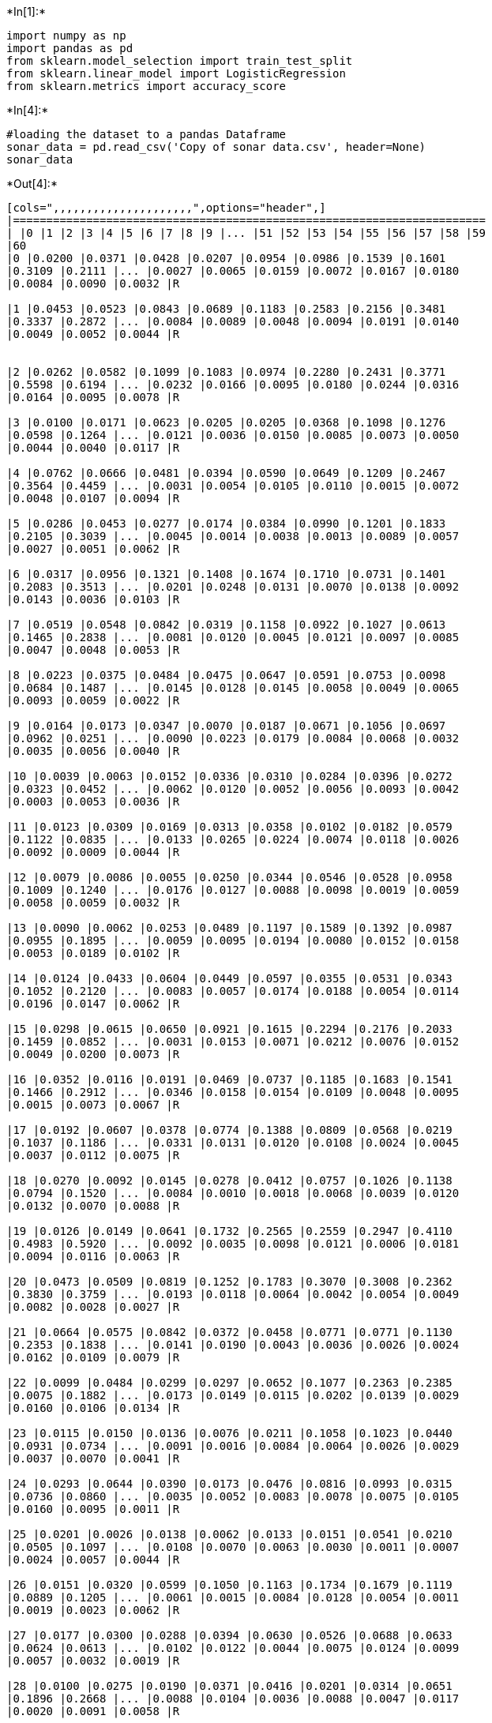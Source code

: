 

+*In[1]:*+
[source, ipython3]
----
import numpy as np
import pandas as pd
from sklearn.model_selection import train_test_split
from sklearn.linear_model import LogisticRegression
from sklearn.metrics import accuracy_score
----


+*In[4]:*+
[source, ipython3]
----
#loading the dataset to a pandas Dataframe
sonar_data = pd.read_csv('Copy of sonar data.csv', header=None)
sonar_data
----


+*Out[4]:*+
----
[cols=",,,,,,,,,,,,,,,,,,,,,",options="header",]
|=======================================================================
| |0 |1 |2 |3 |4 |5 |6 |7 |8 |9 |... |51 |52 |53 |54 |55 |56 |57 |58 |59
|60
|0 |0.0200 |0.0371 |0.0428 |0.0207 |0.0954 |0.0986 |0.1539 |0.1601
|0.3109 |0.2111 |... |0.0027 |0.0065 |0.0159 |0.0072 |0.0167 |0.0180
|0.0084 |0.0090 |0.0032 |R

|1 |0.0453 |0.0523 |0.0843 |0.0689 |0.1183 |0.2583 |0.2156 |0.3481
|0.3337 |0.2872 |... |0.0084 |0.0089 |0.0048 |0.0094 |0.0191 |0.0140
|0.0049 |0.0052 |0.0044 |R


|2 |0.0262 |0.0582 |0.1099 |0.1083 |0.0974 |0.2280 |0.2431 |0.3771
|0.5598 |0.6194 |... |0.0232 |0.0166 |0.0095 |0.0180 |0.0244 |0.0316
|0.0164 |0.0095 |0.0078 |R

|3 |0.0100 |0.0171 |0.0623 |0.0205 |0.0205 |0.0368 |0.1098 |0.1276
|0.0598 |0.1264 |... |0.0121 |0.0036 |0.0150 |0.0085 |0.0073 |0.0050
|0.0044 |0.0040 |0.0117 |R

|4 |0.0762 |0.0666 |0.0481 |0.0394 |0.0590 |0.0649 |0.1209 |0.2467
|0.3564 |0.4459 |... |0.0031 |0.0054 |0.0105 |0.0110 |0.0015 |0.0072
|0.0048 |0.0107 |0.0094 |R

|5 |0.0286 |0.0453 |0.0277 |0.0174 |0.0384 |0.0990 |0.1201 |0.1833
|0.2105 |0.3039 |... |0.0045 |0.0014 |0.0038 |0.0013 |0.0089 |0.0057
|0.0027 |0.0051 |0.0062 |R

|6 |0.0317 |0.0956 |0.1321 |0.1408 |0.1674 |0.1710 |0.0731 |0.1401
|0.2083 |0.3513 |... |0.0201 |0.0248 |0.0131 |0.0070 |0.0138 |0.0092
|0.0143 |0.0036 |0.0103 |R

|7 |0.0519 |0.0548 |0.0842 |0.0319 |0.1158 |0.0922 |0.1027 |0.0613
|0.1465 |0.2838 |... |0.0081 |0.0120 |0.0045 |0.0121 |0.0097 |0.0085
|0.0047 |0.0048 |0.0053 |R

|8 |0.0223 |0.0375 |0.0484 |0.0475 |0.0647 |0.0591 |0.0753 |0.0098
|0.0684 |0.1487 |... |0.0145 |0.0128 |0.0145 |0.0058 |0.0049 |0.0065
|0.0093 |0.0059 |0.0022 |R

|9 |0.0164 |0.0173 |0.0347 |0.0070 |0.0187 |0.0671 |0.1056 |0.0697
|0.0962 |0.0251 |... |0.0090 |0.0223 |0.0179 |0.0084 |0.0068 |0.0032
|0.0035 |0.0056 |0.0040 |R

|10 |0.0039 |0.0063 |0.0152 |0.0336 |0.0310 |0.0284 |0.0396 |0.0272
|0.0323 |0.0452 |... |0.0062 |0.0120 |0.0052 |0.0056 |0.0093 |0.0042
|0.0003 |0.0053 |0.0036 |R

|11 |0.0123 |0.0309 |0.0169 |0.0313 |0.0358 |0.0102 |0.0182 |0.0579
|0.1122 |0.0835 |... |0.0133 |0.0265 |0.0224 |0.0074 |0.0118 |0.0026
|0.0092 |0.0009 |0.0044 |R

|12 |0.0079 |0.0086 |0.0055 |0.0250 |0.0344 |0.0546 |0.0528 |0.0958
|0.1009 |0.1240 |... |0.0176 |0.0127 |0.0088 |0.0098 |0.0019 |0.0059
|0.0058 |0.0059 |0.0032 |R

|13 |0.0090 |0.0062 |0.0253 |0.0489 |0.1197 |0.1589 |0.1392 |0.0987
|0.0955 |0.1895 |... |0.0059 |0.0095 |0.0194 |0.0080 |0.0152 |0.0158
|0.0053 |0.0189 |0.0102 |R

|14 |0.0124 |0.0433 |0.0604 |0.0449 |0.0597 |0.0355 |0.0531 |0.0343
|0.1052 |0.2120 |... |0.0083 |0.0057 |0.0174 |0.0188 |0.0054 |0.0114
|0.0196 |0.0147 |0.0062 |R

|15 |0.0298 |0.0615 |0.0650 |0.0921 |0.1615 |0.2294 |0.2176 |0.2033
|0.1459 |0.0852 |... |0.0031 |0.0153 |0.0071 |0.0212 |0.0076 |0.0152
|0.0049 |0.0200 |0.0073 |R

|16 |0.0352 |0.0116 |0.0191 |0.0469 |0.0737 |0.1185 |0.1683 |0.1541
|0.1466 |0.2912 |... |0.0346 |0.0158 |0.0154 |0.0109 |0.0048 |0.0095
|0.0015 |0.0073 |0.0067 |R

|17 |0.0192 |0.0607 |0.0378 |0.0774 |0.1388 |0.0809 |0.0568 |0.0219
|0.1037 |0.1186 |... |0.0331 |0.0131 |0.0120 |0.0108 |0.0024 |0.0045
|0.0037 |0.0112 |0.0075 |R

|18 |0.0270 |0.0092 |0.0145 |0.0278 |0.0412 |0.0757 |0.1026 |0.1138
|0.0794 |0.1520 |... |0.0084 |0.0010 |0.0018 |0.0068 |0.0039 |0.0120
|0.0132 |0.0070 |0.0088 |R

|19 |0.0126 |0.0149 |0.0641 |0.1732 |0.2565 |0.2559 |0.2947 |0.4110
|0.4983 |0.5920 |... |0.0092 |0.0035 |0.0098 |0.0121 |0.0006 |0.0181
|0.0094 |0.0116 |0.0063 |R

|20 |0.0473 |0.0509 |0.0819 |0.1252 |0.1783 |0.3070 |0.3008 |0.2362
|0.3830 |0.3759 |... |0.0193 |0.0118 |0.0064 |0.0042 |0.0054 |0.0049
|0.0082 |0.0028 |0.0027 |R

|21 |0.0664 |0.0575 |0.0842 |0.0372 |0.0458 |0.0771 |0.0771 |0.1130
|0.2353 |0.1838 |... |0.0141 |0.0190 |0.0043 |0.0036 |0.0026 |0.0024
|0.0162 |0.0109 |0.0079 |R

|22 |0.0099 |0.0484 |0.0299 |0.0297 |0.0652 |0.1077 |0.2363 |0.2385
|0.0075 |0.1882 |... |0.0173 |0.0149 |0.0115 |0.0202 |0.0139 |0.0029
|0.0160 |0.0106 |0.0134 |R

|23 |0.0115 |0.0150 |0.0136 |0.0076 |0.0211 |0.1058 |0.1023 |0.0440
|0.0931 |0.0734 |... |0.0091 |0.0016 |0.0084 |0.0064 |0.0026 |0.0029
|0.0037 |0.0070 |0.0041 |R

|24 |0.0293 |0.0644 |0.0390 |0.0173 |0.0476 |0.0816 |0.0993 |0.0315
|0.0736 |0.0860 |... |0.0035 |0.0052 |0.0083 |0.0078 |0.0075 |0.0105
|0.0160 |0.0095 |0.0011 |R

|25 |0.0201 |0.0026 |0.0138 |0.0062 |0.0133 |0.0151 |0.0541 |0.0210
|0.0505 |0.1097 |... |0.0108 |0.0070 |0.0063 |0.0030 |0.0011 |0.0007
|0.0024 |0.0057 |0.0044 |R

|26 |0.0151 |0.0320 |0.0599 |0.1050 |0.1163 |0.1734 |0.1679 |0.1119
|0.0889 |0.1205 |... |0.0061 |0.0015 |0.0084 |0.0128 |0.0054 |0.0011
|0.0019 |0.0023 |0.0062 |R

|27 |0.0177 |0.0300 |0.0288 |0.0394 |0.0630 |0.0526 |0.0688 |0.0633
|0.0624 |0.0613 |... |0.0102 |0.0122 |0.0044 |0.0075 |0.0124 |0.0099
|0.0057 |0.0032 |0.0019 |R

|28 |0.0100 |0.0275 |0.0190 |0.0371 |0.0416 |0.0201 |0.0314 |0.0651
|0.1896 |0.2668 |... |0.0088 |0.0104 |0.0036 |0.0088 |0.0047 |0.0117
|0.0020 |0.0091 |0.0058 |R

|29 |0.0189 |0.0308 |0.0197 |0.0622 |0.0080 |0.0789 |0.1440 |0.1451
|0.1789 |0.2522 |... |0.0038 |0.0096 |0.0142 |0.0190 |0.0140 |0.0099
|0.0092 |0.0052 |0.0075 |R

|... |... |... |... |... |... |... |... |... |... |... |... |... |...
|... |... |... |... |... |... |... |...

|178 |0.0197 |0.0394 |0.0384 |0.0076 |0.0251 |0.0629 |0.0747 |0.0578
|0.1357 |0.1695 |... |0.0134 |0.0097 |0.0042 |0.0058 |0.0072 |0.0041
|0.0045 |0.0047 |0.0054 |M

|179 |0.0394 |0.0420 |0.0446 |0.0551 |0.0597 |0.1416 |0.0956 |0.0802
|0.1618 |0.2558 |... |0.0146 |0.0040 |0.0114 |0.0032 |0.0062 |0.0101
|0.0068 |0.0053 |0.0087 |M

|180 |0.0310 |0.0221 |0.0433 |0.0191 |0.0964 |0.1827 |0.1106 |0.1702
|0.2804 |0.4432 |... |0.0204 |0.0059 |0.0053 |0.0079 |0.0037 |0.0015
|0.0056 |0.0067 |0.0054 |M

|181 |0.0423 |0.0321 |0.0709 |0.0108 |0.1070 |0.0973 |0.0961 |0.1323
|0.2462 |0.2696 |... |0.0176 |0.0035 |0.0093 |0.0121 |0.0075 |0.0056
|0.0021 |0.0043 |0.0017 |M

|182 |0.0095 |0.0308 |0.0539 |0.0411 |0.0613 |0.1039 |0.1016 |0.1394
|0.2592 |0.3745 |... |0.0181 |0.0019 |0.0102 |0.0133 |0.0040 |0.0042
|0.0030 |0.0031 |0.0033 |M

|183 |0.0096 |0.0404 |0.0682 |0.0688 |0.0887 |0.0932 |0.0955 |0.2140
|0.2546 |0.2952 |... |0.0237 |0.0078 |0.0144 |0.0170 |0.0012 |0.0109
|0.0036 |0.0043 |0.0018 |M

|184 |0.0269 |0.0383 |0.0505 |0.0707 |0.1313 |0.2103 |0.2263 |0.2524
|0.3595 |0.5915 |... |0.0167 |0.0199 |0.0145 |0.0081 |0.0045 |0.0043
|0.0027 |0.0055 |0.0057 |M

|185 |0.0340 |0.0625 |0.0381 |0.0257 |0.0441 |0.1027 |0.1287 |0.1850
|0.2647 |0.4117 |... |0.0141 |0.0019 |0.0067 |0.0099 |0.0042 |0.0057
|0.0051 |0.0033 |0.0058 |M

|186 |0.0209 |0.0191 |0.0411 |0.0321 |0.0698 |0.1579 |0.1438 |0.1402
|0.3048 |0.3914 |... |0.0078 |0.0201 |0.0104 |0.0039 |0.0031 |0.0062
|0.0087 |0.0070 |0.0042 |M

|187 |0.0368 |0.0279 |0.0103 |0.0566 |0.0759 |0.0679 |0.0970 |0.1473
|0.2164 |0.2544 |... |0.0105 |0.0024 |0.0018 |0.0057 |0.0092 |0.0009
|0.0086 |0.0110 |0.0052 |M

|188 |0.0089 |0.0274 |0.0248 |0.0237 |0.0224 |0.0845 |0.1488 |0.1224
|0.1569 |0.2119 |... |0.0096 |0.0103 |0.0093 |0.0025 |0.0044 |0.0021
|0.0069 |0.0060 |0.0018 |M

|189 |0.0158 |0.0239 |0.0150 |0.0494 |0.0988 |0.1425 |0.1463 |0.1219
|0.1697 |0.1923 |... |0.0121 |0.0108 |0.0057 |0.0028 |0.0079 |0.0034
|0.0046 |0.0022 |0.0021 |M

|190 |0.0156 |0.0210 |0.0282 |0.0596 |0.0462 |0.0779 |0.1365 |0.0780
|0.1038 |0.1567 |... |0.0150 |0.0060 |0.0082 |0.0091 |0.0038 |0.0056
|0.0056 |0.0048 |0.0024 |M

|191 |0.0315 |0.0252 |0.0167 |0.0479 |0.0902 |0.1057 |0.1024 |0.1209
|0.1241 |0.1533 |... |0.0108 |0.0062 |0.0044 |0.0072 |0.0007 |0.0054
|0.0035 |0.0001 |0.0055 |M

|192 |0.0056 |0.0267 |0.0221 |0.0561 |0.0936 |0.1146 |0.0706 |0.0996
|0.1673 |0.1859 |... |0.0072 |0.0055 |0.0074 |0.0068 |0.0084 |0.0037
|0.0024 |0.0034 |0.0007 |M

|193 |0.0203 |0.0121 |0.0380 |0.0128 |0.0537 |0.0874 |0.1021 |0.0852
|0.1136 |0.1747 |... |0.0134 |0.0094 |0.0047 |0.0045 |0.0042 |0.0028
|0.0036 |0.0013 |0.0016 |M

|194 |0.0392 |0.0108 |0.0267 |0.0257 |0.0410 |0.0491 |0.1053 |0.1690
|0.2105 |0.2471 |... |0.0083 |0.0080 |0.0026 |0.0079 |0.0042 |0.0071
|0.0044 |0.0022 |0.0014 |M

|195 |0.0129 |0.0141 |0.0309 |0.0375 |0.0767 |0.0787 |0.0662 |0.1108
|0.1777 |0.2245 |... |0.0124 |0.0093 |0.0072 |0.0019 |0.0027 |0.0054
|0.0017 |0.0024 |0.0029 |M

|196 |0.0050 |0.0017 |0.0270 |0.0450 |0.0958 |0.0830 |0.0879 |0.1220
|0.1977 |0.2282 |... |0.0165 |0.0056 |0.0010 |0.0027 |0.0062 |0.0024
|0.0063 |0.0017 |0.0028 |M

|197 |0.0366 |0.0421 |0.0504 |0.0250 |0.0596 |0.0252 |0.0958 |0.0991
|0.1419 |0.1847 |... |0.0132 |0.0027 |0.0022 |0.0059 |0.0016 |0.0025
|0.0017 |0.0027 |0.0027 |M

|198 |0.0238 |0.0318 |0.0422 |0.0399 |0.0788 |0.0766 |0.0881 |0.1143
|0.1594 |0.2048 |... |0.0096 |0.0071 |0.0084 |0.0038 |0.0026 |0.0028
|0.0013 |0.0035 |0.0060 |M

|199 |0.0116 |0.0744 |0.0367 |0.0225 |0.0076 |0.0545 |0.1110 |0.1069
|0.1708 |0.2271 |... |0.0141 |0.0103 |0.0100 |0.0034 |0.0026 |0.0037
|0.0044 |0.0057 |0.0035 |M

|200 |0.0131 |0.0387 |0.0329 |0.0078 |0.0721 |0.1341 |0.1626 |0.1902
|0.2610 |0.3193 |... |0.0150 |0.0076 |0.0032 |0.0037 |0.0071 |0.0040
|0.0009 |0.0015 |0.0085 |M

|201 |0.0335 |0.0258 |0.0398 |0.0570 |0.0529 |0.1091 |0.1709 |0.1684
|0.1865 |0.2660 |... |0.0120 |0.0039 |0.0053 |0.0062 |0.0046 |0.0045
|0.0022 |0.0005 |0.0031 |M

|202 |0.0272 |0.0378 |0.0488 |0.0848 |0.1127 |0.1103 |0.1349 |0.2337
|0.3113 |0.3997 |... |0.0091 |0.0045 |0.0043 |0.0043 |0.0098 |0.0054
|0.0051 |0.0065 |0.0103 |M

|203 |0.0187 |0.0346 |0.0168 |0.0177 |0.0393 |0.1630 |0.2028 |0.1694
|0.2328 |0.2684 |... |0.0116 |0.0098 |0.0199 |0.0033 |0.0101 |0.0065
|0.0115 |0.0193 |0.0157 |M

|204 |0.0323 |0.0101 |0.0298 |0.0564 |0.0760 |0.0958 |0.0990 |0.1018
|0.1030 |0.2154 |... |0.0061 |0.0093 |0.0135 |0.0063 |0.0063 |0.0034
|0.0032 |0.0062 |0.0067 |M

|205 |0.0522 |0.0437 |0.0180 |0.0292 |0.0351 |0.1171 |0.1257 |0.1178
|0.1258 |0.2529 |... |0.0160 |0.0029 |0.0051 |0.0062 |0.0089 |0.0140
|0.0138 |0.0077 |0.0031 |M

|206 |0.0303 |0.0353 |0.0490 |0.0608 |0.0167 |0.1354 |0.1465 |0.1123
|0.1945 |0.2354 |... |0.0086 |0.0046 |0.0126 |0.0036 |0.0035 |0.0034
|0.0079 |0.0036 |0.0048 |M

|207 |0.0260 |0.0363 |0.0136 |0.0272 |0.0214 |0.0338 |0.0655 |0.1400
|0.1843 |0.2354 |... |0.0146 |0.0129 |0.0047 |0.0039 |0.0061 |0.0040
|0.0036 |0.0061 |0.0115 |M
|=======================================================================

208 rows × 61 columns
----


+*In[5]:*+
[source, ipython3]
----
sonar_data.head()
----


+*Out[5]:*+
----
[cols=",,,,,,,,,,,,,,,,,,,,,",options="header",]
|=======================================================================
| |0 |1 |2 |3 |4 |5 |6 |7 |8 |9 |... |51 |52 |53 |54 |55 |56 |57 |58 |59
|60
|0 |0.0200 |0.0371 |0.0428 |0.0207 |0.0954 |0.0986 |0.1539 |0.1601
|0.3109 |0.2111 |... |0.0027 |0.0065 |0.0159 |0.0072 |0.0167 |0.0180
|0.0084 |0.0090 |0.0032 |R

|1 |0.0453 |0.0523 |0.0843 |0.0689 |0.1183 |0.2583 |0.2156 |0.3481
|0.3337 |0.2872 |... |0.0084 |0.0089 |0.0048 |0.0094 |0.0191 |0.0140
|0.0049 |0.0052 |0.0044 |R

|2 |0.0262 |0.0582 |0.1099 |0.1083 |0.0974 |0.2280 |0.2431 |0.3771
|0.5598 |0.6194 |... |0.0232 |0.0166 |0.0095 |0.0180 |0.0244 |0.0316
|0.0164 |0.0095 |0.0078 |R

|3 |0.0100 |0.0171 |0.0623 |0.0205 |0.0205 |0.0368 |0.1098 |0.1276
|0.0598 |0.1264 |... |0.0121 |0.0036 |0.0150 |0.0085 |0.0073 |0.0050
|0.0044 |0.0040 |0.0117 |R

|4 |0.0762 |0.0666 |0.0481 |0.0394 |0.0590 |0.0649 |0.1209 |0.2467
|0.3564 |0.4459 |... |0.0031 |0.0054 |0.0105 |0.0110 |0.0015 |0.0072
|0.0048 |0.0107 |0.0094 |R
|=======================================================================

5 rows × 61 columns
----


+*In[6]:*+
[source, ipython3]
----
sonar_data.shape
----


+*Out[6]:*+
----(208, 61)----


+*In[7]:*+
[source, ipython3]
----
sonar_data.describe()  
##this is ststical measures
----


+*Out[7]:*+
----
[cols=",,,,,,,,,,,,,,,,,,,,,",options="header",]
|=======================================================================
| |0 |1 |2 |3 |4 |5 |6 |7 |8 |9 |... |50 |51 |52 |53 |54 |55 |56 |57 |58
|59
|count |208.000000 |208.000000 |208.000000 |208.000000 |208.000000
|208.000000 |208.000000 |208.000000 |208.000000 |208.000000 |...
|208.000000 |208.000000 |208.000000 |208.000000 |208.000000 |208.000000
|208.000000 |208.000000 |208.000000 |208.000000

|mean |0.029164 |0.038437 |0.043832 |0.053892 |0.075202 |0.104570
|0.121747 |0.134799 |0.178003 |0.208259 |... |0.016069 |0.013420
|0.010709 |0.010941 |0.009290 |0.008222 |0.007820 |0.007949 |0.007941
|0.006507

|std |0.022991 |0.032960 |0.038428 |0.046528 |0.055552 |0.059105
|0.061788 |0.085152 |0.118387 |0.134416 |... |0.012008 |0.009634
|0.007060 |0.007301 |0.007088 |0.005736 |0.005785 |0.006470 |0.006181
|0.005031

|min |0.001500 |0.000600 |0.001500 |0.005800 |0.006700 |0.010200
|0.003300 |0.005500 |0.007500 |0.011300 |... |0.000000 |0.000800
|0.000500 |0.001000 |0.000600 |0.000400 |0.000300 |0.000300 |0.000100
|0.000600

|25% |0.013350 |0.016450 |0.018950 |0.024375 |0.038050 |0.067025
|0.080900 |0.080425 |0.097025 |0.111275 |... |0.008425 |0.007275
|0.005075 |0.005375 |0.004150 |0.004400 |0.003700 |0.003600 |0.003675
|0.003100

|50% |0.022800 |0.030800 |0.034300 |0.044050 |0.062500 |0.092150
|0.106950 |0.112100 |0.152250 |0.182400 |... |0.013900 |0.011400
|0.009550 |0.009300 |0.007500 |0.006850 |0.005950 |0.005800 |0.006400
|0.005300

|75% |0.035550 |0.047950 |0.057950 |0.064500 |0.100275 |0.134125
|0.154000 |0.169600 |0.233425 |0.268700 |... |0.020825 |0.016725
|0.014900 |0.014500 |0.012100 |0.010575 |0.010425 |0.010350 |0.010325
|0.008525

|max |0.137100 |0.233900 |0.305900 |0.426400 |0.401000 |0.382300
|0.372900 |0.459000 |0.682800 |0.710600 |... |0.100400 |0.070900
|0.039000 |0.035200 |0.044700 |0.039400 |0.035500 |0.044000 |0.036400
|0.043900
|=======================================================================

8 rows × 60 columns
----


+*In[8]:*+
[source, ipython3]
----
sonar_data[60].value_counts()
----


+*Out[8]:*+
----M    111
R     97
Name: 60, dtype: int64----


+*In[9]:*+
[source, ipython3]
----
sonar_data.groupby(60).mean()
----


+*Out[9]:*+
----
0

1

2

3

4

5

6

7

8

9

...

50

51

52

53

54

55

56

57

58

59

60

M

0.034989

0.045544

0.050720

0.064768

0.086715

0.111864

0.128359

0.149832

0.213492

0.251022

...

0.019352

0.016014

0.011643

0.012185

0.009923

0.008914

0.007825

0.009060

0.008695

0.006930

R

0.022498

0.030303

0.035951

0.041447

0.062028

0.096224

0.114180

0.117596

0.137392

0.159325

...

0.012311

0.010453

0.009640

0.009518

0.008567

0.007430

0.007814

0.006677

0.007078

0.006024

2 rows × 60 columns
----


+*In[10]:*+
[source, ipython3]
----
# separating data and Labels
X = sonar_data.drop(columns=60, axis=1)
Y = sonar_data[60]
----


+*In[11]:*+
[source, ipython3]
----
print(X)
print(Y)
----


+*Out[11]:*+
----
         0       1       2       3       4       5       6       7       8   \
0    0.0200  0.0371  0.0428  0.0207  0.0954  0.0986  0.1539  0.1601  0.3109   
1    0.0453  0.0523  0.0843  0.0689  0.1183  0.2583  0.2156  0.3481  0.3337   
2    0.0262  0.0582  0.1099  0.1083  0.0974  0.2280  0.2431  0.3771  0.5598   
3    0.0100  0.0171  0.0623  0.0205  0.0205  0.0368  0.1098  0.1276  0.0598   
4    0.0762  0.0666  0.0481  0.0394  0.0590  0.0649  0.1209  0.2467  0.3564   
5    0.0286  0.0453  0.0277  0.0174  0.0384  0.0990  0.1201  0.1833  0.2105   
6    0.0317  0.0956  0.1321  0.1408  0.1674  0.1710  0.0731  0.1401  0.2083   
7    0.0519  0.0548  0.0842  0.0319  0.1158  0.0922  0.1027  0.0613  0.1465   
8    0.0223  0.0375  0.0484  0.0475  0.0647  0.0591  0.0753  0.0098  0.0684   
9    0.0164  0.0173  0.0347  0.0070  0.0187  0.0671  0.1056  0.0697  0.0962   
10   0.0039  0.0063  0.0152  0.0336  0.0310  0.0284  0.0396  0.0272  0.0323   
11   0.0123  0.0309  0.0169  0.0313  0.0358  0.0102  0.0182  0.0579  0.1122   
12   0.0079  0.0086  0.0055  0.0250  0.0344  0.0546  0.0528  0.0958  0.1009   
13   0.0090  0.0062  0.0253  0.0489  0.1197  0.1589  0.1392  0.0987  0.0955   
14   0.0124  0.0433  0.0604  0.0449  0.0597  0.0355  0.0531  0.0343  0.1052   
15   0.0298  0.0615  0.0650  0.0921  0.1615  0.2294  0.2176  0.2033  0.1459   
16   0.0352  0.0116  0.0191  0.0469  0.0737  0.1185  0.1683  0.1541  0.1466   
17   0.0192  0.0607  0.0378  0.0774  0.1388  0.0809  0.0568  0.0219  0.1037   
18   0.0270  0.0092  0.0145  0.0278  0.0412  0.0757  0.1026  0.1138  0.0794   
19   0.0126  0.0149  0.0641  0.1732  0.2565  0.2559  0.2947  0.4110  0.4983   
20   0.0473  0.0509  0.0819  0.1252  0.1783  0.3070  0.3008  0.2362  0.3830   
21   0.0664  0.0575  0.0842  0.0372  0.0458  0.0771  0.0771  0.1130  0.2353   
22   0.0099  0.0484  0.0299  0.0297  0.0652  0.1077  0.2363  0.2385  0.0075   
23   0.0115  0.0150  0.0136  0.0076  0.0211  0.1058  0.1023  0.0440  0.0931   
24   0.0293  0.0644  0.0390  0.0173  0.0476  0.0816  0.0993  0.0315  0.0736   
25   0.0201  0.0026  0.0138  0.0062  0.0133  0.0151  0.0541  0.0210  0.0505   
26   0.0151  0.0320  0.0599  0.1050  0.1163  0.1734  0.1679  0.1119  0.0889   
27   0.0177  0.0300  0.0288  0.0394  0.0630  0.0526  0.0688  0.0633  0.0624   
28   0.0100  0.0275  0.0190  0.0371  0.0416  0.0201  0.0314  0.0651  0.1896   
29   0.0189  0.0308  0.0197  0.0622  0.0080  0.0789  0.1440  0.1451  0.1789   
..      ...     ...     ...     ...     ...     ...     ...     ...     ...   
178  0.0197  0.0394  0.0384  0.0076  0.0251  0.0629  0.0747  0.0578  0.1357   
179  0.0394  0.0420  0.0446  0.0551  0.0597  0.1416  0.0956  0.0802  0.1618   
180  0.0310  0.0221  0.0433  0.0191  0.0964  0.1827  0.1106  0.1702  0.2804   
181  0.0423  0.0321  0.0709  0.0108  0.1070  0.0973  0.0961  0.1323  0.2462   
182  0.0095  0.0308  0.0539  0.0411  0.0613  0.1039  0.1016  0.1394  0.2592   
183  0.0096  0.0404  0.0682  0.0688  0.0887  0.0932  0.0955  0.2140  0.2546   
184  0.0269  0.0383  0.0505  0.0707  0.1313  0.2103  0.2263  0.2524  0.3595   
185  0.0340  0.0625  0.0381  0.0257  0.0441  0.1027  0.1287  0.1850  0.2647   
186  0.0209  0.0191  0.0411  0.0321  0.0698  0.1579  0.1438  0.1402  0.3048   
187  0.0368  0.0279  0.0103  0.0566  0.0759  0.0679  0.0970  0.1473  0.2164   
188  0.0089  0.0274  0.0248  0.0237  0.0224  0.0845  0.1488  0.1224  0.1569   
189  0.0158  0.0239  0.0150  0.0494  0.0988  0.1425  0.1463  0.1219  0.1697   
190  0.0156  0.0210  0.0282  0.0596  0.0462  0.0779  0.1365  0.0780  0.1038   
191  0.0315  0.0252  0.0167  0.0479  0.0902  0.1057  0.1024  0.1209  0.1241   
192  0.0056  0.0267  0.0221  0.0561  0.0936  0.1146  0.0706  0.0996  0.1673   
193  0.0203  0.0121  0.0380  0.0128  0.0537  0.0874  0.1021  0.0852  0.1136   
194  0.0392  0.0108  0.0267  0.0257  0.0410  0.0491  0.1053  0.1690  0.2105   
195  0.0129  0.0141  0.0309  0.0375  0.0767  0.0787  0.0662  0.1108  0.1777   
196  0.0050  0.0017  0.0270  0.0450  0.0958  0.0830  0.0879  0.1220  0.1977   
197  0.0366  0.0421  0.0504  0.0250  0.0596  0.0252  0.0958  0.0991  0.1419   
198  0.0238  0.0318  0.0422  0.0399  0.0788  0.0766  0.0881  0.1143  0.1594   
199  0.0116  0.0744  0.0367  0.0225  0.0076  0.0545  0.1110  0.1069  0.1708   
200  0.0131  0.0387  0.0329  0.0078  0.0721  0.1341  0.1626  0.1902  0.2610   
201  0.0335  0.0258  0.0398  0.0570  0.0529  0.1091  0.1709  0.1684  0.1865   
202  0.0272  0.0378  0.0488  0.0848  0.1127  0.1103  0.1349  0.2337  0.3113   
203  0.0187  0.0346  0.0168  0.0177  0.0393  0.1630  0.2028  0.1694  0.2328   
204  0.0323  0.0101  0.0298  0.0564  0.0760  0.0958  0.0990  0.1018  0.1030   
205  0.0522  0.0437  0.0180  0.0292  0.0351  0.1171  0.1257  0.1178  0.1258   
206  0.0303  0.0353  0.0490  0.0608  0.0167  0.1354  0.1465  0.1123  0.1945   
207  0.0260  0.0363  0.0136  0.0272  0.0214  0.0338  0.0655  0.1400  0.1843   

         9   ...      50      51      52      53      54      55      56  \
0    0.2111  ...  0.0232  0.0027  0.0065  0.0159  0.0072  0.0167  0.0180   
1    0.2872  ...  0.0125  0.0084  0.0089  0.0048  0.0094  0.0191  0.0140   
2    0.6194  ...  0.0033  0.0232  0.0166  0.0095  0.0180  0.0244  0.0316   
3    0.1264  ...  0.0241  0.0121  0.0036  0.0150  0.0085  0.0073  0.0050   
4    0.4459  ...  0.0156  0.0031  0.0054  0.0105  0.0110  0.0015  0.0072   
5    0.3039  ...  0.0104  0.0045  0.0014  0.0038  0.0013  0.0089  0.0057   
6    0.3513  ...  0.0195  0.0201  0.0248  0.0131  0.0070  0.0138  0.0092   
7    0.2838  ...  0.0052  0.0081  0.0120  0.0045  0.0121  0.0097  0.0085   
8    0.1487  ...  0.0061  0.0145  0.0128  0.0145  0.0058  0.0049  0.0065   
9    0.0251  ...  0.0118  0.0090  0.0223  0.0179  0.0084  0.0068  0.0032   
10   0.0452  ...  0.0062  0.0062  0.0120  0.0052  0.0056  0.0093  0.0042   
11   0.0835  ...  0.0188  0.0133  0.0265  0.0224  0.0074  0.0118  0.0026   
12   0.1240  ...  0.0174  0.0176  0.0127  0.0088  0.0098  0.0019  0.0059   
13   0.1895  ...  0.0187  0.0059  0.0095  0.0194  0.0080  0.0152  0.0158   
14   0.2120  ...  0.0078  0.0083  0.0057  0.0174  0.0188  0.0054  0.0114   
15   0.0852  ...  0.0154  0.0031  0.0153  0.0071  0.0212  0.0076  0.0152   
16   0.2912  ...  0.0426  0.0346  0.0158  0.0154  0.0109  0.0048  0.0095   
17   0.1186  ...  0.0360  0.0331  0.0131  0.0120  0.0108  0.0024  0.0045   
18   0.1520  ...  0.0045  0.0084  0.0010  0.0018  0.0068  0.0039  0.0120   
19   0.5920  ...  0.0153  0.0092  0.0035  0.0098  0.0121  0.0006  0.0181   
20   0.3759  ...  0.0107  0.0193  0.0118  0.0064  0.0042  0.0054  0.0049   
21   0.1838  ...  0.0135  0.0141  0.0190  0.0043  0.0036  0.0026  0.0024   
22   0.1882  ...  0.0396  0.0173  0.0149  0.0115  0.0202  0.0139  0.0029   
23   0.0734  ...  0.0107  0.0091  0.0016  0.0084  0.0064  0.0026  0.0029   
24   0.0860  ...  0.0170  0.0035  0.0052  0.0083  0.0078  0.0075  0.0105   
25   0.1097  ...  0.0072  0.0108  0.0070  0.0063  0.0030  0.0011  0.0007   
26   0.1205  ...  0.0086  0.0061  0.0015  0.0084  0.0128  0.0054  0.0011   
27   0.0613  ...  0.0168  0.0102  0.0122  0.0044  0.0075  0.0124  0.0099   
28   0.2668  ...  0.0118  0.0088  0.0104  0.0036  0.0088  0.0047  0.0117   
29   0.2522  ...  0.0091  0.0038  0.0096  0.0142  0.0190  0.0140  0.0099   
..      ...  ...     ...     ...     ...     ...     ...     ...     ...   
178  0.1695  ...  0.0091  0.0134  0.0097  0.0042  0.0058  0.0072  0.0041   
179  0.2558  ...  0.0118  0.0146  0.0040  0.0114  0.0032  0.0062  0.0101   
180  0.4432  ...  0.0249  0.0204  0.0059  0.0053  0.0079  0.0037  0.0015   
181  0.2696  ...  0.0367  0.0176  0.0035  0.0093  0.0121  0.0075  0.0056   
182  0.3745  ...  0.0357  0.0181  0.0019  0.0102  0.0133  0.0040  0.0042   
183  0.2952  ...  0.0310  0.0237  0.0078  0.0144  0.0170  0.0012  0.0109   
184  0.5915  ...  0.0346  0.0167  0.0199  0.0145  0.0081  0.0045  0.0043   
185  0.4117  ...  0.0329  0.0141  0.0019  0.0067  0.0099  0.0042  0.0057   
186  0.3914  ...  0.0054  0.0078  0.0201  0.0104  0.0039  0.0031  0.0062   
187  0.2544  ...  0.0151  0.0105  0.0024  0.0018  0.0057  0.0092  0.0009   
188  0.2119  ...  0.0199  0.0096  0.0103  0.0093  0.0025  0.0044  0.0021   
189  0.1923  ...  0.0223  0.0121  0.0108  0.0057  0.0028  0.0079  0.0034   
190  0.1567  ...  0.0189  0.0150  0.0060  0.0082  0.0091  0.0038  0.0056   
191  0.1533  ...  0.0138  0.0108  0.0062  0.0044  0.0072  0.0007  0.0054   
192  0.1859  ...  0.0185  0.0072  0.0055  0.0074  0.0068  0.0084  0.0037   
193  0.1747  ...  0.0209  0.0134  0.0094  0.0047  0.0045  0.0042  0.0028   
194  0.2471  ...  0.0089  0.0083  0.0080  0.0026  0.0079  0.0042  0.0071   
195  0.2245  ...  0.0204  0.0124  0.0093  0.0072  0.0019  0.0027  0.0054   
196  0.2282  ...  0.0281  0.0165  0.0056  0.0010  0.0027  0.0062  0.0024   
197  0.1847  ...  0.0166  0.0132  0.0027  0.0022  0.0059  0.0016  0.0025   
198  0.2048  ...  0.0186  0.0096  0.0071  0.0084  0.0038  0.0026  0.0028   
199  0.2271  ...  0.0202  0.0141  0.0103  0.0100  0.0034  0.0026  0.0037   
200  0.3193  ...  0.0137  0.0150  0.0076  0.0032  0.0037  0.0071  0.0040   
201  0.2660  ...  0.0130  0.0120  0.0039  0.0053  0.0062  0.0046  0.0045   
202  0.3997  ...  0.0146  0.0091  0.0045  0.0043  0.0043  0.0098  0.0054   
203  0.2684  ...  0.0203  0.0116  0.0098  0.0199  0.0033  0.0101  0.0065   
204  0.2154  ...  0.0051  0.0061  0.0093  0.0135  0.0063  0.0063  0.0034   
205  0.2529  ...  0.0155  0.0160  0.0029  0.0051  0.0062  0.0089  0.0140   
206  0.2354  ...  0.0042  0.0086  0.0046  0.0126  0.0036  0.0035  0.0034   
207  0.2354  ...  0.0181  0.0146  0.0129  0.0047  0.0039  0.0061  0.0040   

         57      58      59  
0    0.0084  0.0090  0.0032  
1    0.0049  0.0052  0.0044  
2    0.0164  0.0095  0.0078  
3    0.0044  0.0040  0.0117  
4    0.0048  0.0107  0.0094  
5    0.0027  0.0051  0.0062  
6    0.0143  0.0036  0.0103  
7    0.0047  0.0048  0.0053  
8    0.0093  0.0059  0.0022  
9    0.0035  0.0056  0.0040  
10   0.0003  0.0053  0.0036  
11   0.0092  0.0009  0.0044  
12   0.0058  0.0059  0.0032  
13   0.0053  0.0189  0.0102  
14   0.0196  0.0147  0.0062  
15   0.0049  0.0200  0.0073  
16   0.0015  0.0073  0.0067  
17   0.0037  0.0112  0.0075  
18   0.0132  0.0070  0.0088  
19   0.0094  0.0116  0.0063  
20   0.0082  0.0028  0.0027  
21   0.0162  0.0109  0.0079  
22   0.0160  0.0106  0.0134  
23   0.0037  0.0070  0.0041  
24   0.0160  0.0095  0.0011  
25   0.0024  0.0057  0.0044  
26   0.0019  0.0023  0.0062  
27   0.0057  0.0032  0.0019  
28   0.0020  0.0091  0.0058  
29   0.0092  0.0052  0.0075  
..      ...     ...     ...  
178  0.0045  0.0047  0.0054  
179  0.0068  0.0053  0.0087  
180  0.0056  0.0067  0.0054  
181  0.0021  0.0043  0.0017  
182  0.0030  0.0031  0.0033  
183  0.0036  0.0043  0.0018  
184  0.0027  0.0055  0.0057  
185  0.0051  0.0033  0.0058  
186  0.0087  0.0070  0.0042  
187  0.0086  0.0110  0.0052  
188  0.0069  0.0060  0.0018  
189  0.0046  0.0022  0.0021  
190  0.0056  0.0048  0.0024  
191  0.0035  0.0001  0.0055  
192  0.0024  0.0034  0.0007  
193  0.0036  0.0013  0.0016  
194  0.0044  0.0022  0.0014  
195  0.0017  0.0024  0.0029  
196  0.0063  0.0017  0.0028  
197  0.0017  0.0027  0.0027  
198  0.0013  0.0035  0.0060  
199  0.0044  0.0057  0.0035  
200  0.0009  0.0015  0.0085  
201  0.0022  0.0005  0.0031  
202  0.0051  0.0065  0.0103  
203  0.0115  0.0193  0.0157  
204  0.0032  0.0062  0.0067  
205  0.0138  0.0077  0.0031  
206  0.0079  0.0036  0.0048  
207  0.0036  0.0061  0.0115  

[208 rows x 60 columns]
0      R
1      R
2      R
3      R
4      R
5      R
6      R
7      R
8      R
9      R
10     R
11     R
12     R
13     R
14     R
15     R
16     R
17     R
18     R
19     R
20     R
21     R
22     R
23     R
24     R
25     R
26     R
27     R
28     R
29     R
      ..
178    M
179    M
180    M
181    M
182    M
183    M
184    M
185    M
186    M
187    M
188    M
189    M
190    M
191    M
192    M
193    M
194    M
195    M
196    M
197    M
198    M
199    M
200    M
201    M
202    M
203    M
204    M
205    M
206    M
207    M
Name: 60, Length: 208, dtype: object
----


+*In[12]:*+
[source, ipython3]
----
#training data
X_train, X_test, Y_train, Y_test = train_test_split(X, Y, test_size = 0.1, stratify=Y, random_state=1)
----


+*In[13]:*+
[source, ipython3]
----
print(X.shape, X_train.shape, X_test.shape)
----


+*Out[13]:*+
----
(208, 60) (187, 60) (21, 60)
----


+*In[14]:*+
[source, ipython3]
----
print(X_train)
print(Y_train)
----


+*Out[14]:*+
----
         0       1       2       3       4       5       6       7       8   \
115  0.0414  0.0436  0.0447  0.0844  0.0419  0.1215  0.2002  0.1516  0.0818   
38   0.0123  0.0022  0.0196  0.0206  0.0180  0.0492  0.0033  0.0398  0.0791   
56   0.0152  0.0102  0.0113  0.0263  0.0097  0.0391  0.0857  0.0915  0.0949   
123  0.0270  0.0163  0.0341  0.0247  0.0822  0.1256  0.1323  0.1584  0.2017   
18   0.0270  0.0092  0.0145  0.0278  0.0412  0.0757  0.1026  0.1138  0.0794   
93   0.0459  0.0437  0.0347  0.0456  0.0067  0.0890  0.1798  0.1741  0.1598   
66   0.0265  0.0440  0.0137  0.0084  0.0305  0.0438  0.0341  0.0780  0.0844   
103  0.0162  0.0253  0.0262  0.0386  0.0645  0.0472  0.1056  0.1388  0.0598   
52   0.0087  0.0046  0.0081  0.0230  0.0586  0.0682  0.0993  0.0717  0.0576   
50   0.0353  0.0713  0.0326  0.0272  0.0370  0.0792  0.1083  0.0687  0.0298   
152  0.0131  0.0201  0.0045  0.0217  0.0230  0.0481  0.0742  0.0333  0.1369   
166  0.0411  0.0277  0.0604  0.0525  0.0489  0.0385  0.0611  0.1117  0.1237   
39   0.0091  0.0213  0.0206  0.0505  0.0657  0.0795  0.0970  0.0872  0.0743   
35   0.0206  0.0132  0.0533  0.0569  0.0647  0.1432  0.1344  0.2041  0.1571   
195  0.0129  0.0141  0.0309  0.0375  0.0767  0.0787  0.0662  0.1108  0.1777   
72   0.0208  0.0186  0.0131  0.0211  0.0610  0.0613  0.0612  0.0506  0.0989   
33   0.0442  0.0477  0.0049  0.0581  0.0278  0.0678  0.1664  0.1490  0.0974   
181  0.0423  0.0321  0.0709  0.0108  0.1070  0.0973  0.0961  0.1323  0.2462   
42   0.0211  0.0319  0.0415  0.0286  0.0121  0.0438  0.1299  0.1390  0.0695   
36   0.0094  0.0166  0.0398  0.0359  0.0681  0.0706  0.1020  0.0893  0.0381   
120  0.0346  0.0509  0.0079  0.0243  0.0432  0.0735  0.0938  0.1134  0.1228   
74   0.0109  0.0093  0.0121  0.0378  0.0679  0.0863  0.1004  0.0664  0.0941   
34   0.0311  0.0491  0.0692  0.0831  0.0079  0.0200  0.0981  0.1016  0.2025   
63   0.0067  0.0096  0.0024  0.0058  0.0197  0.0618  0.0432  0.0951  0.0836   
162  0.0217  0.0152  0.0346  0.0346  0.0484  0.0526  0.0773  0.0862  0.1451   
112  0.0454  0.0472  0.0697  0.1021  0.1397  0.1493  0.1487  0.0771  0.1171   
89   0.0235  0.0291  0.0749  0.0519  0.0227  0.0834  0.0677  0.2002  0.2876   
64   0.0071  0.0103  0.0135  0.0494  0.0253  0.0806  0.0701  0.0738  0.0117   
178  0.0197  0.0394  0.0384  0.0076  0.0251  0.0629  0.0747  0.0578  0.1357   
199  0.0116  0.0744  0.0367  0.0225  0.0076  0.0545  0.1110  0.1069  0.1708   
..      ...     ...     ...     ...     ...     ...     ...     ...     ...   
192  0.0056  0.0267  0.0221  0.0561  0.0936  0.1146  0.0706  0.0996  0.1673   
86   0.0188  0.0370  0.0953  0.0824  0.0249  0.0488  0.1424  0.1972  0.1873   
205  0.0522  0.0437  0.0180  0.0292  0.0351  0.1171  0.1257  0.1178  0.1258   
20   0.0473  0.0509  0.0819  0.1252  0.1783  0.3070  0.3008  0.2362  0.3830   
27   0.0177  0.0300  0.0288  0.0394  0.0630  0.0526  0.0688  0.0633  0.0624   
117  0.0228  0.0106  0.0130  0.0842  0.1117  0.1506  0.1776  0.0997  0.1428   
60   0.0130  0.0006  0.0088  0.0456  0.0525  0.0778  0.0931  0.0941  0.1711   
62   0.0086  0.0215  0.0242  0.0445  0.0667  0.0771  0.0499  0.0906  0.1229   
156  0.0047  0.0059  0.0080  0.0554  0.0883  0.1278  0.1674  0.1373  0.2922   
61   0.0135  0.0045  0.0051  0.0289  0.0561  0.0929  0.1031  0.0883  0.1596   
129  0.1371  0.1226  0.1385  0.1484  0.1776  0.1428  0.1773  0.2161  0.1630   
92   0.0260  0.0192  0.0254  0.0061  0.0352  0.0701  0.1263  0.1080  0.1523   
101  0.0335  0.0134  0.0696  0.1180  0.0348  0.1180  0.1948  0.1607  0.3036   
58   0.0225  0.0019  0.0075  0.0097  0.0445  0.0906  0.0889  0.0655  0.1624   
165  0.0221  0.0065  0.0164  0.0487  0.0519  0.0849  0.0812  0.1833  0.2228   
25   0.0201  0.0026  0.0138  0.0062  0.0133  0.0151  0.0541  0.0210  0.0505   
139  0.0164  0.0627  0.0738  0.0608  0.0233  0.1048  0.1338  0.0644  0.1522   
75   0.0202  0.0104  0.0325  0.0239  0.0807  0.1529  0.1154  0.0608  0.1317   
53   0.0293  0.0378  0.0257  0.0062  0.0130  0.0612  0.0895  0.1107  0.0973   
150  0.0209  0.0278  0.0115  0.0445  0.0427  0.0766  0.1458  0.1430  0.1894   
177  0.0201  0.0165  0.0344  0.0330  0.0397  0.0443  0.0684  0.0903  0.1739   
171  0.0179  0.0136  0.0408  0.0633  0.0596  0.0808  0.2090  0.3465  0.5276   
94   0.0025  0.0309  0.0171  0.0228  0.0434  0.1224  0.1947  0.1661  0.1368   
185  0.0340  0.0625  0.0381  0.0257  0.0441  0.1027  0.1287  0.1850  0.2647   
67   0.0368  0.0403  0.0317  0.0293  0.0820  0.1342  0.1161  0.0663  0.0155   
140  0.0412  0.1135  0.0518  0.0232  0.0646  0.1124  0.1787  0.2407  0.2682   
5    0.0286  0.0453  0.0277  0.0174  0.0384  0.0990  0.1201  0.1833  0.2105   
154  0.0117  0.0069  0.0279  0.0583  0.0915  0.1267  0.1577  0.1927  0.2361   
131  0.1150  0.1163  0.0866  0.0358  0.0232  0.1267  0.2417  0.2661  0.4346   
203  0.0187  0.0346  0.0168  0.0177  0.0393  0.1630  0.2028  0.1694  0.2328   

         9   ...      50      51      52      53      54      55      56  \
115  0.1975  ...  0.0222  0.0045  0.0136  0.0113  0.0053  0.0165  0.0141   
38   0.0475  ...  0.0149  0.0125  0.0134  0.0026  0.0038  0.0018  0.0113   
56   0.1504  ...  0.0048  0.0049  0.0041  0.0036  0.0013  0.0046  0.0037   
123  0.2122  ...  0.0197  0.0189  0.0204  0.0085  0.0043  0.0092  0.0138   
18   0.1520  ...  0.0045  0.0084  0.0010  0.0018  0.0068  0.0039  0.0120   
93   0.1408  ...  0.0121  0.0067  0.0032  0.0109  0.0164  0.0151  0.0070   
66   0.0779  ...  0.0100  0.0038  0.0187  0.0156  0.0068  0.0097  0.0073   
103  0.1334  ...  0.0137  0.0071  0.0082  0.0232  0.0198  0.0074  0.0035   
52   0.0818  ...  0.0015  0.0052  0.0038  0.0079  0.0114  0.0050  0.0030   
50   0.0880  ...  0.0098  0.0163  0.0242  0.0043  0.0202  0.0108  0.0037   
152  0.2079  ...  0.0111  0.0168  0.0086  0.0045  0.0062  0.0065  0.0030   
166  0.2300  ...  0.0181  0.0217  0.0038  0.0019  0.0065  0.0132  0.0108   
39   0.0837  ...  0.0300  0.0112  0.0112  0.0102  0.0026  0.0097  0.0098   
35   0.1573  ...  0.0307  0.0386  0.0147  0.0018  0.0100  0.0096  0.0077   
195  0.2245  ...  0.0204  0.0124  0.0093  0.0072  0.0019  0.0027  0.0054   
72   0.1093  ...  0.0140  0.0074  0.0063  0.0081  0.0087  0.0044  0.0028   
33   0.1268  ...  0.0210  0.0204  0.0216  0.0135  0.0055  0.0073  0.0080   
181  0.2696  ...  0.0367  0.0176  0.0035  0.0093  0.0121  0.0075  0.0056   
42   0.0568  ...  0.0053  0.0090  0.0042  0.0153  0.0106  0.0020  0.0105   
36   0.1328  ...  0.0134  0.0141  0.0191  0.0145  0.0065  0.0129  0.0217   
120  0.1508  ...  0.0146  0.0040  0.0122  0.0107  0.0112  0.0102  0.0052   
74   0.1036  ...  0.0124  0.0077  0.0023  0.0117  0.0053  0.0077  0.0076   
34   0.0767  ...  0.0089  0.0087  0.0032  0.0130  0.0188  0.0101  0.0229   
63   0.1180  ...  0.0029  0.0048  0.0023  0.0020  0.0040  0.0019  0.0034   
162  0.2110  ...  0.0205  0.0123  0.0067  0.0011  0.0026  0.0049  0.0029   
112  0.1675  ...  0.0137  0.0120  0.0042  0.0238  0.0129  0.0084  0.0218   
89   0.3674  ...  0.0242  0.0083  0.0037  0.0095  0.0105  0.0030  0.0132   
64   0.0898  ...  0.0252  0.0043  0.0048  0.0076  0.0124  0.0105  0.0054   
178  0.1695  ...  0.0091  0.0134  0.0097  0.0042  0.0058  0.0072  0.0041   
199  0.2271  ...  0.0202  0.0141  0.0103  0.0100  0.0034  0.0026  0.0037   
..      ...  ...     ...     ...     ...     ...     ...     ...     ...   
192  0.1859  ...  0.0185  0.0072  0.0055  0.0074  0.0068  0.0084  0.0037   
86   0.1806  ...  0.0143  0.0093  0.0033  0.0113  0.0030  0.0057  0.0090   
205  0.2529  ...  0.0155  0.0160  0.0029  0.0051  0.0062  0.0089  0.0140   
20   0.3759  ...  0.0107  0.0193  0.0118  0.0064  0.0042  0.0054  0.0049   
27   0.0613  ...  0.0168  0.0102  0.0122  0.0044  0.0075  0.0124  0.0099   
117  0.2227  ...  0.0185  0.0098  0.0178  0.0077  0.0074  0.0095  0.0055   
60   0.1483  ...  0.0092  0.0078  0.0041  0.0013  0.0011  0.0045  0.0039   
62   0.1185  ...  0.0047  0.0072  0.0054  0.0022  0.0016  0.0029  0.0058   
156  0.3469  ...  0.0129  0.0095  0.0126  0.0069  0.0039  0.0068  0.0060   
61   0.1908  ...  0.0025  0.0037  0.0084  0.0102  0.0096  0.0024  0.0037   
129  0.2067  ...  0.0171  0.0118  0.0129  0.0344  0.0065  0.0067  0.0022   
92   0.1630  ...  0.0132  0.0118  0.0120  0.0051  0.0070  0.0015  0.0035   
101  0.4372  ...  0.0302  0.0244  0.0232  0.0093  0.0159  0.0193  0.0032   
58   0.1452  ...  0.0051  0.0034  0.0129  0.0100  0.0044  0.0057  0.0030   
165  0.1810  ...  0.0167  0.0089  0.0051  0.0015  0.0075  0.0058  0.0016   
25   0.1097  ...  0.0072  0.0108  0.0070  0.0063  0.0030  0.0011  0.0007   
139  0.0780  ...  0.0244  0.0258  0.0143  0.0226  0.0187  0.0185  0.0110   
75   0.1370  ...  0.0188  0.0127  0.0081  0.0067  0.0043  0.0065  0.0049   
53   0.0751  ...  0.0076  0.0065  0.0072  0.0108  0.0051  0.0102  0.0041   
150  0.1853  ...  0.0133  0.0096  0.0014  0.0049  0.0039  0.0029  0.0078   
177  0.2571  ...  0.0125  0.0054  0.0057  0.0137  0.0109  0.0035  0.0056   
171  0.5965  ...  0.0086  0.0123  0.0060  0.0187  0.0111  0.0126  0.0081   
94   0.1430  ...  0.0108  0.0149  0.0077  0.0036  0.0114  0.0085  0.0101   
185  0.4117  ...  0.0329  0.0141  0.0019  0.0067  0.0099  0.0042  0.0057   
67   0.0506  ...  0.0058  0.0091  0.0160  0.0160  0.0081  0.0070  0.0135   
140  0.2058  ...  0.0798  0.0376  0.0143  0.0272  0.0127  0.0166  0.0095   
5    0.3039  ...  0.0104  0.0045  0.0014  0.0038  0.0013  0.0089  0.0057   
154  0.2169  ...  0.0039  0.0053  0.0029  0.0020  0.0013  0.0029  0.0020   
131  0.5378  ...  0.0228  0.0099  0.0065  0.0085  0.0166  0.0110  0.0190   
203  0.2684  ...  0.0203  0.0116  0.0098  0.0199  0.0033  0.0101  0.0065   

         57      58      59  
115  0.0077  0.0246  0.0198  
38   0.0058  0.0047  0.0071  
56   0.0011  0.0034  0.0033  
123  0.0094  0.0105  0.0093  
18   0.0132  0.0070  0.0088  
93   0.0085  0.0117  0.0056  
66   0.0081  0.0086  0.0095  
103  0.0100  0.0048  0.0019  
52   0.0064  0.0058  0.0030  
50   0.0096  0.0093  0.0053  
152  0.0066  0.0029  0.0053  
166  0.0050  0.0085  0.0044  
39   0.0043  0.0071  0.0108  
35   0.0180  0.0109  0.0070  
195  0.0017  0.0024  0.0029  
72   0.0019  0.0049  0.0023  
33   0.0105  0.0059  0.0105  
181  0.0021  0.0043  0.0017  
42   0.0049  0.0070  0.0080  
36   0.0087  0.0077  0.0122  
120  0.0024  0.0079  0.0031  
74   0.0056  0.0055  0.0039  
34   0.0182  0.0046  0.0038  
63   0.0034  0.0051  0.0031  
162  0.0022  0.0022  0.0032  
112  0.0321  0.0154  0.0053  
89   0.0068  0.0108  0.0090  
64   0.0032  0.0073  0.0063  
178  0.0045  0.0047  0.0054  
199  0.0044  0.0057  0.0035  
..      ...     ...     ...  
192  0.0024  0.0034  0.0007  
86   0.0057  0.0068  0.0024  
205  0.0138  0.0077  0.0031  
20   0.0082  0.0028  0.0027  
27   0.0057  0.0032  0.0019  
117  0.0045  0.0063  0.0039  
60   0.0022  0.0023  0.0016  
62   0.0050  0.0024  0.0030  
156  0.0045  0.0002  0.0029  
61   0.0028  0.0030  0.0030  
129  0.0079  0.0146  0.0051  
92   0.0008  0.0044  0.0077  
101  0.0377  0.0126  0.0156  
58   0.0035  0.0021  0.0027  
165  0.0070  0.0074  0.0038  
25   0.0024  0.0057  0.0044  
139  0.0094  0.0078  0.0112  
75   0.0054  0.0073  0.0054  
53   0.0055  0.0050  0.0087  
150  0.0047  0.0021  0.0011  
177  0.0105  0.0082  0.0036  
171  0.0155  0.0160  0.0085  
94   0.0016  0.0028  0.0014  
185  0.0051  0.0033  0.0058  
67   0.0067  0.0078  0.0068  
140  0.0225  0.0098  0.0085  
5    0.0027  0.0051  0.0062  
154  0.0062  0.0026  0.0052  
131  0.0141  0.0068  0.0086  
203  0.0115  0.0193  0.0157  

[187 rows x 60 columns]
115    M
38     R
56     R
123    M
18     R
93     R
66     R
103    M
52     R
50     R
152    M
166    M
39     R
35     R
195    M
72     R
33     R
181    M
42     R
36     R
120    M
74     R
34     R
63     R
162    M
112    M
89     R
64     R
178    M
199    M
      ..
192    M
86     R
205    M
20     R
27     R
117    M
60     R
62     R
156    M
61     R
129    M
92     R
101    M
58     R
165    M
25     R
139    M
75     R
53     R
150    M
177    M
171    M
94     R
185    M
67     R
140    M
5      R
154    M
131    M
203    M
Name: 60, Length: 187, dtype: object
----


+*In[15]:*+
[source, ipython3]
----
model = LogisticRegression()
----


+*In[16]:*+
[source, ipython3]
----
model.fit(X_train, Y_train)
----


+*Out[16]:*+
----
C:\Users\HP\Anaconda3\lib\site-packages\sklearn\linear_model\logistic.py:432: FutureWarning: Default solver will be changed to 'lbfgs' in 0.22. Specify a solver to silence this warning.
  FutureWarning)
LogisticRegression(C=1.0, class_weight=None, dual=False, fit_intercept=True,
                   intercept_scaling=1, l1_ratio=None, max_iter=100,
                   multi_class='warn', n_jobs=None, penalty='l2',
                   random_state=None, solver='warn', tol=0.0001, verbose=0,
                   warm_start=False)----


+*In[17]:*+
[source, ipython3]
----
#accuracy on training data
X_train_prediction = model.predict(X_train)
training_data_accuracy = accuracy_score(X_train_prediction, Y_train) 
----


+*In[18]:*+
[source, ipython3]
----
print('Accuracy on training data : ', training_data_accuracy)
----


+*Out[18]:*+
----
Accuracy on training data :  0.8235294117647058
----


+*In[19]:*+
[source, ipython3]
----
#accuracy on test data
X_test_prediction = model.predict(X_test)
test_data_accuracy = accuracy_score(X_test_prediction, Y_test) 
----


+*In[20]:*+
[source, ipython3]
----
print('Accuracy on test data : ', test_data_accuracy)
----


+*Out[20]:*+
----
Accuracy on test data :  0.6666666666666666
----


+*In[21]:*+
[source, ipython3]
----
input_data = (0.0307,0.0523,0.0653,0.0521,0.0611,0.0577,0.0665,0.0664,0.1460,0.2792,0.3877,0.4992,0.4981,0.4972,0.5607,0.7339,0.8230,0.9173,0.9975,0.9911,0.8240,0.6498,0.5980,0.4862,0.3150,0.1543,0.0989,0.0284,0.1008,0.2636,0.2694,0.2930,0.2925,0.3998,0.3660,0.3172,0.4609,0.4374,0.1820,0.3376,0.6202,0.4448,0.1863,0.1420,0.0589,0.0576,0.0672,0.0269,0.0245,0.0190,0.0063,0.0321,0.0189,0.0137,0.0277,0.0152,0.0052,0.0121,0.0124,0.0055)

input_data_as_numpy_array = np.asarray(input_data)

input_data_reshaped = input_data_as_numpy_array.reshape(1,-1)

prediction = model.predict(input_data_reshaped)
print(prediction)

if (prediction[0]=='R'):
  print('The object is a Rock')
else:
  print('The object is a mine')
----


+*Out[21]:*+
----
['M']
The object is a mine
----


+*In[ ]:*+
[source, ipython3]
----

----
